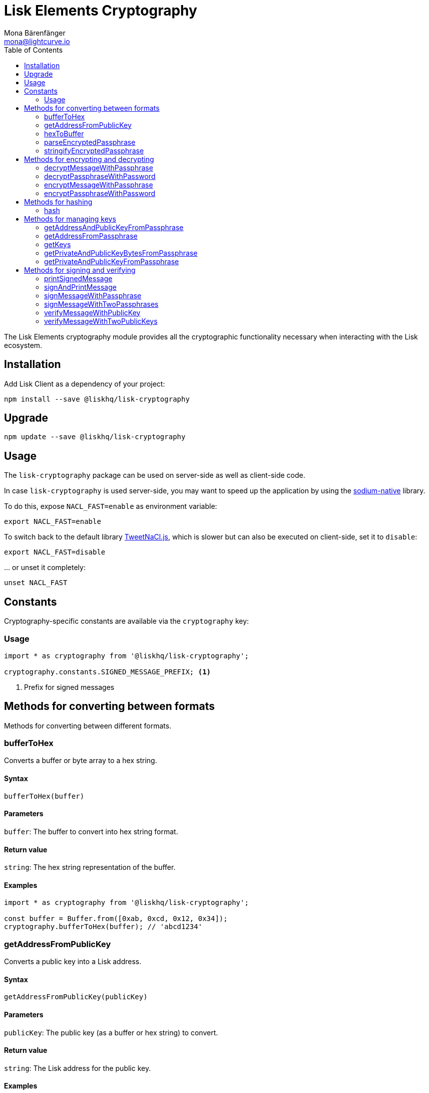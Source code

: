 = Lisk Elements Cryptography
Mona Bärenfänger <mona@lightcurve.io>
:toc:

The Lisk Elements cryptography module provides all the cryptographic functionality necessary when interacting with the Lisk ecosystem.

== Installation

Add Lisk Client as a dependency of your project:

[source,bash]
----
npm install --save @liskhq/lisk-cryptography
----

== Upgrade

[source,bash]
----
npm update --save @liskhq/lisk-cryptography
----

== Usage

The `lisk-cryptography` package can be used on server-side as well as client-side code.

In case `lisk-cryptography` is used server-side, you may want to speed up the application by using the https://github.com/sodium-friends/sodium-native[sodium-native] library.

To do this, expose `NACL_FAST=enable` as environment variable:

[source,bash]
----
export NACL_FAST=enable
----

To switch back to the default library https://github.com/dchest/tweetnacl-js[TweetNaCl.js], which is slower but can also be executed on client-side, set it to `disable`:

[source,bash]
----
export NACL_FAST=disable
----

… or unset it completely:

[source,bash]
----
unset NACL_FAST
----

== Constants

Cryptography-specific constants are available via the `cryptography` key:

=== Usage

[source,js]
----
import * as cryptography from '@liskhq/lisk-cryptography';

cryptography.constants.SIGNED_MESSAGE_PREFIX; <1>
----

<1> Prefix for signed messages

== Methods for converting between formats

Methods for converting between different formats.

=== bufferToHex

Converts a buffer or byte array to a hex string.

==== Syntax

[source,js]
----
bufferToHex(buffer)
----

==== Parameters

`buffer`: The buffer to convert into hex string format.

==== Return value

`string`: The hex string representation of the buffer.

==== Examples

[source,js]
----
import * as cryptography from '@liskhq/lisk-cryptography';

const buffer = Buffer.from([0xab, 0xcd, 0x12, 0x34]);
cryptography.bufferToHex(buffer); // 'abcd1234'
----

=== getAddressFromPublicKey

Converts a public key into a Lisk address.

==== Syntax

[source,js]
----
getAddressFromPublicKey(publicKey)
----

==== Parameters

`publicKey`: The public key (as a buffer or hex string) to convert.

==== Return value

`string`: The Lisk address for the public key.

==== Examples

[source,js]
----
const publicKey = '968ba2fa993ea9dc27ed740da0daf49eddd740dbd7cb1cb4fc5db3a20baf341b';
cryptography.getAddressFromPublicKey(publicKey); // '12668885769632475474L'
----

=== hexToBuffer

Converts a hex string to a buffer.

==== Syntax

[source,js]
----
hexToBuffer(hexString)
----

==== Parameters

`hexString`: The string to convert to a buffer.

==== Return value

`buffer`: The created buffer.

==== Examples

[source,js]
----
const hex = 'abcd1234';
cryptography.hexToBuffer(hex); // <Buffer ab cd 12 34>
----

=== parseEncryptedPassphrase

Parses an encrypted passphrase string as an object.

==== Syntax

[source,js]
----
parseEncryptedPassphrase(encryptedPassphrase)
----

==== Parameters

`encryptedPassphrase`: The stringified encrypted passphrase to parse.

==== Return value

`object`: The parsed encrypted passphrase.

==== Examples

[source,js]
----
const encryptedPassphrase = 'iterations=1000000&salt=bce40d3176e31998ec435ffc2993b280&cipherText=99bb7eff6755ecfe1dfa0368328c2d10589d7b85a23f75043497d7bdf7f14fb84e8caee1f9bc4b9543ba320e7f10801b0ff2065427d55c3139cf15e3b626b54f73b72a5b993323a6d60ec4aa407472ae&iv=51bcc76bbd0ab97b2292e305&tag=12e8fcfe7ad735fa9957baa48442e205&version=1';
cryptography.parseEncryptedPassphrase(encryptedPassphrase);
/* {
    iterations: 1000000,
    salt: 'bce40d3176e31998ec435ffc2993b280',
    cipherText: '99bb7eff6755ecfe1dfa0368328c2d10589d7b85a23f75043497d7bdf7f14fb84e8caee1f9bc4b9543ba320e7f10801b0ff2065427d55c3139cf15e3b626b54f73b72a5b993323a6d60ec4aa407472ae',
    iv: '51bcc76bbd0ab97b2292e305',
    tag: '12e8fcfe7ad735fa9957baa48442e205',
    version: '1',
} */
----

=== stringifyEncryptedPassphrase

Converts an encrypted passphrase object to a string for convenient storage.

==== Syntax

[source,js]
----
stringifyEncryptedPassphrase(encryptedPassphrase)
----

==== Parameters

`encryptedPassphrase`: The encrypted passphrase object to convert into a string.

==== Return value

`string`: The encrypted passphrase as a string.

==== Examples

[source,js]
----
const encryptedPassphrase = cryptography.encryptPassphraseWithPassword(
    'robust swift grocery peasant forget share enable convince deputy road keep cheap',
    'some secure password'
);
cryptography.stringifyEncryptedPassphrase(encryptedPassphrase); // 'iterations=1000000&salt=bce40d3176e31998ec435ffc2993b280&cipherText=99bb7eff6755ecfe1dfa0368328c2d10589d7b85a23f75043497d7bdf7f14fb84e8caee1f9bc4b9543ba320e7f10801b0ff2065427d55c3139cf15e3b626b54f73b72a5b993323a6d60ec4aa407472ae&iv=51bcc76bbd0ab97b2292e305&tag=12e8fcfe7ad735fa9957baa48442e205&version=1'
----

== Methods for encrypting and decrypting

=== decryptMessageWithPassphrase

Decrypts a message that has been encrypted for a given public key using the corresponding passphrase.

==== Syntax

[source,js]
----
decryptMessageWithPassphrase(encryptedMessage, nonce, passphrase, senderPublicKey)
----

==== Parameters

`encryptedMessage`: The hex string representation of the encrypted message.

`nonce`: The hex string representation of the nonce used during encryption.

`passphrase`: The passphrase to be used in decryption.

`senderPublicKey`: The public key of the message sender (used to ensure the message was signed by the correct person).

==== Return value

`string`: The decrypted message.

==== Examples

[source,js]
----
const decryptedMessage = cryptography.decryptMessageWithPassphrase(
    '7bef28e1ddb34902d2e006a36062805e597924c9885c142444bafb',
    '5c29c9df3f041529a5f9ba07c444a86cbafbfd21413ec3a7',
    'robust swift grocery peasant forget share enable convince deputy road keep cheap',
    '9d3058175acab969f41ad9b86f7a2926c74258670fe56b37c429c01fca9f2f0f'
); // 'Hello Lisk!'
----

=== decryptPassphraseWithPassword

Decrypts a passphrase that has been encrypted using a password.

==== Syntax

[source,js]
----
decryptPassphraseWithPassword(encryptedPassphraseObject, password)
----

==== Parameters

`encryptedPassphraseObject`: The output of `encryptPassphraseWithPassword`. Contains `iterations`, `cipherText`, `iv`, `salt`, `tag`, and `version`.

`password`: The password to be used in decryption.

==== Return value

`string`: The decrypted passphrase.

==== Examples

[source,js]
----
const encryptedPassphrase = {
    iterations: 1000000,
    salt: 'bce40d3176e31998ec435ffc2993b280',
    cipherText: '99bb7eff6755ecfe1dfa0368328c2d10589d7b85a23f75043497d7bdf7f14fb84e8caee1f9bc4b9543ba320e7f10801b0ff2065427d55c3139cf15e3b626b54f73b72a5b993323a6d60ec4aa407472ae',
    iv: '51bcc76bbd0ab97b2292e305',
    tag: '12e8fcfe7ad735fa9957baa48442e205',
    version: '1',
};
const decryptedPassphrase = cryptography.decryptPassphraseWithPassword(
    encryptedPassphrase,
    'some secure password'
); // 'robust swift grocery peasant forget share enable convince deputy road keep cheap'
----

=== encryptMessageWithPassphrase

Encrypts a message under a recipient’s public key, using a passphrase to create a signature.

==== Syntax

[source,js]
----
encryptMessageWithPassphrase(message, passphrase, recipientPublicKey)
----

==== Parameters

`message`: The plaintext message to encrypt.

`passphrase`: The passphrase used to sign the encryption and ensure message integrity.

`recipientPublicKey`: The public key to be used in encryption.

==== Return value

`object`: The result of encryption. Contains `nonce` and `encryptedMessage`, both in hex string format.

==== Examples

[source,js]
----
const encryptedMessage = cryptography.encryptMessageWithPassphrase(
    'Hello Lisk!',
    'robust swift grocery peasant forget share enable convince deputy road keep cheap',
    '9d3058175acab969f41ad9b86f7a2926c74258670fe56b37c429c01fca9f2f0f'
);
/* {
    encryptedMessage: '7bef28e1ddb34902d2e006a36062805e597924c9885c142444bafb',
    nonce: '5c29c9df3f041529a5f9ba07c444a86cbafbfd21413ec3a7',
} */
----

=== encryptPassphraseWithPassword

Encrypts a passphrase under a password for secure storage.

==== Syntax

[source,js]
----
encryptPassphraseWithPassword(passphrase, password, [iterations])
----

==== Parameters

`passphrase`: The passphrase to encrypt.

`password`: The password to be used in encryption.

`iterations`: The number of iterations to use when deriving a key from the password using PBKDF2. (Default if not provided is 1,000,000.)

==== Return value

`object`: The result of encryption.
Contains `iterations`, `cipherText`, `iv`, `salt`, `tag` and `version`.

==== Examples

[source,js]
----
const encryptedPassphrase = cryptography.encryptPassphraseWithPassword(
    'robust swift grocery peasant forget share enable convince deputy road keep cheap',
    'some secure password',
);
/* {
    iterations: 1000000,
    salt: 'bce40d3176e31998ec435ffc2993b280',
    cipherText: '99bb7eff6755ecfe1dfa0368328c2d10589d7b85a23f75043497d7bdf7f14fb84e8caee1f9bc4b9543ba320e7f10801b0ff2065427d55c3139cf15e3b626b54f73b72a5b993323a6d60ec4aa407472ae',
    iv: '51bcc76bbd0ab97b2292e305',
    tag: '12e8fcfe7ad735fa9957baa48442e205',
    version: '1',
} */
----

== Methods for hashing

=== hash

Hashes an input using the SHA256 algorithm.

==== Syntax

[source,js]
----
hash(data, [format])
----

==== Parameters

`data`: The data to hash provided as a buffer, or a string.

`format`: The format of the input data if provided as a string.
Must be one of `hex` or `utf8`.

==== Return value

`buffer`: The result of hashing.

==== Examples

[source,js]
----
cryptography.hash(Buffer.from([0xab, 0xcd, 0x12, 0x34])); // <Buffer 77 79 07 d5 4b 6a 45 02 bd 65 4c b4 ae 81 c5 f7 27 01 3b 5e 3b 93 cd 8b 53 d7 21 34 42 69 d3 b0>
cryptography.hash('abcd1234', 'hex'); // <Buffer 77 79 07 d5 4b 6a 45 02 bd 65 4c b4 ae 81 c5 f7 27 01 3b 5e 3b 93 cd 8b 53 d7 21 34 42 69 d3 b0>
cryptography.hash('abcd1234', 'utf8'); // <Buffer e9 ce e7 1a b9 32 fd e8 63 33 8d 08 be 4d e9 df e3 9e a0 49 bd af b3 42 ce 65 9e c5 45 0b 69 ae>
----

== Methods for managing keys

=== getAddressAndPublicKeyFromPassphrase

Returns an object containing the address and public key for a provided passphrase.

==== Syntax

[source,js]
----
getAddressAndPublicKeyFromPassphrase(passphrase)
----

==== Parameters

`passphrase`: The secret passphrase to process.

==== Return value

`object`: Contains `address` as a `string`, and `publicKey` as a hex `string`.

==== Examples

[source,js]
----
cryptography.getAddressAndPublicKeyFromPassphrase(
    'robust swift grocery peasant forget share enable convince deputy road keep cheap'
);
/* {
    address: '8273455169423958419L',
    publicKey: '9d3058175acab969f41ad9b86f7a2926c74258670fe56b37c429c01fca9f2f0f',
} */
----

=== getAddressFromPassphrase

Returns the Lisk address for a provided passphrase.

==== Syntax

[source,js]
----
getAddressFromPassphrase(passphrase)
----

==== Parameters

`passphrase`: The secret passphrase to process.

==== Return value

`string`: The address associated with the provided passphrase.

==== Examples

[source,js]
----
cryptography.getAddressFromPassphrase(
    'robust swift grocery peasant forget share enable convince deputy road keep cheap'
); //'8273455169423958419L'
----

=== getKeys

An alias for `getPrivateAndPublicKeyFromPassphrase`.

=== getPrivateAndPublicKeyBytesFromPassphrase

Returns an object containing the private and public keys as ``Uint8Array``s for a provided passphrase.

==== Syntax

[source,js]
----
getPrivateAndPublicKeyBytesFromPassphrase(passphrase)
----

==== Parameters

`passphrase`: The secret passphrase to process.

==== Return value

`object`: Contains `privateKey` and `publicKey` as ``Uint8Array``s.

==== Examples

[source,js]
----
cryptography.getPrivateAndPublicKeyBytesFromPassphrase(
    'robust swift grocery peasant forget share enable convince deputy road keep cheap'
);
/* {
    privateKey: [Uint8Array],
    publicKey: [Uint8Array],
} */
----

=== getPrivateAndPublicKeyFromPassphrase

Returns an object containing the private and public keys as hex ``string``s for a provided passphrase.

==== Syntax

[source,js]
----
getPrivateAndPublicKeyFromPassphrase(passphrase)
----

==== Parameters

`passphrase`: The secret passphrase to process.

==== Return value

`object`: Contains `privateKey` and `publicKey` as hex ``string``s.

==== Examples

[source,js]
----
cryptography.getPrivateAndPublicKeyFromPassphrase(
    'robust swift grocery peasant forget share enable convince deputy road keep cheap'
);
/* {
    privateKey: 'b092a6664e9eed658ff50fe796ee695b9fe5617e311e9e8a34eb340eb5b831549d3058175acab969f41ad9b86f7a2926c74258670fe56b37c429c01fca9f2f0f',
    publicKey: '9d3058175acab969f41ad9b86f7a2926c74258670fe56b37c429c01fca9f2f0f',
} */
----

== Methods for signing and verifying

=== printSignedMessage

Outputs a string representation of a signed message object which is suitable for printing.

==== Syntax

[source,js]
----
printSignedMessage(signedMessageObject)
----

==== Parameters

* `signedMessageObject`: The result of calling `signMessageWithPassphrase` or `signMessageWithTwoPassphrases`.

==== Return value

`string`: The string representation of the signed message object.

==== Examples

[source,js]
----
const stringToPrint = cryptography.printSignedMessage({
    message: 'Hello Lisk!',
    publicKey: '9d3058175acab969f41ad9b86f7a2926c74258670fe56b37c429c01fca9f2f0f',
    signature: '125febe625b2d62381ff836c020de0b00297f7d2493fe6404bc6109fd70a55348555b7a66a35ac657d338d7fe329efd203da1602f4c88cc21934605676558401',
});
console.log(stringToPrint);
//-----BEGIN LISK SIGNED MESSAGE-----
//-----MESSAGE-----
//Hello Lisk!
//-----PUBLIC KEY-----
//9d3058175acab969f41ad9b86f7a2926c74258670fe56b37c429c01fca9f2f0f
//-----SIGNATURE-----
//125febe625b2d62381ff836c020de0b00297f7d2493fe6404bc6109fd70a55348555b7a66a35ac657d338d7fe329efd203da1602f4c88cc21934605676558401
//-----END LISK SIGNED MESSAGE-----
----

=== signAndPrintMessage

Signs a message with one or two passphrases and outputs a string representation which is suitable for printing.

==== Syntax

[source,js]
----
signAndPrintMessage(message, passphrase, [secondPassphrase])
----

==== Parameters

`message`: The string message to sign.

`passphrase`: The secret passphrase to use to sign the message.

`secondPassphrase`: Optional second secret passphrase to use to sign the message.

==== Return value

`string`: The string representation of the signed message object.

==== Examples

[source,js]
----
const stringToPrint = cryptography.signAndPrintMessage('Hello Lisk!',  'robust swift grocery peasant forget share enable convince deputy road keep cheap');
console.log(stringToPrint);
// -----BEGIN LISK SIGNED MESSAGE-----
//-----MESSAGE-----
//Hello Lisk!
//-----PUBLIC KEY-----
//9d3058175acab969f41ad9b86f7a2926c74258670fe56b37c429c01fca9f2f0f
//-----SIGNATURE-----
//125febe625b2d62381ff836c020de0b00297f7d2493fe6404bc6109fd70a55348555b7a66a35ac657d338d7fe329efd203da1602f4c88cc21934605676558401
//-----END LISK SIGNED MESSAGE-----
----

=== signMessageWithPassphrase

Signs a message with a passphrase.

==== Syntax

[source,js]
----
signMessageWithPassphrase(message, passphrase)
----

==== Parameters

`message`: The string message to sign.

`passphrase`: The secret passphrase to use to sign the message.

==== Return value

`object`: Contains `message`, `publicKey` corresponding to the passphrase and `signature` as a hex `string`.

==== Examples

[source,js]
----
cryptography.signMessageWithPassphrase('Hello Lisk!',  'robust swift grocery peasant forget share enable convince deputy road keep cheap');
/* {
    message: 'Hello Lisk!',
    publicKey: '9d3058175acab969f41ad9b86f7a2926c74258670fe56b37c429c01fca9f2f0f',
    signature: '125febe625b2d62381ff836c020de0b00297f7d2493fe6404bc6109fd70a55348555b7a66a35ac657d338d7fe329efd203da1602f4c88cc21934605676558401',
} */
----

=== signMessageWithTwoPassphrases

Signs a message using a secret passphrase and a second secret passphrase.

==== Syntax

[source,js]
----
signMessageWithTwoPassphrases(message, passphrase, secondPassphrase)
----

==== Parameters

`message`: The message to sign as a UTF8-encoded string or a buffer.

`passphrase`: The secret passphrase to be used in signing.

`secondPassphrase`: The second secret passphrase to be used in signing.

==== Return value

`object`: Contains `message` (the original input), `publicKey` (for the passphrase as a hex `string`), `secondPublicKey` (for the second passphrase as a hex `string`), `signature` (as a hex `string`) and `secondSignature` (as a hex `string`).

==== Examples

[source,js]
----
cryptography.signMessageWithTwoPassphrases(
    'Hello Lisk!',
    'robust swift grocery peasant forget share enable convince deputy road keep cheap',
    'weapon van trap again sustain write useless great pottery urge month nominee',
);
/* {
    message: 'Hello Lisk!',
    publicKey: '9d3058175acab969f41ad9b86f7a2926c74258670fe56b37c429c01fca9f2f0f',
    secondPublicKey: '141b16ac8d5bd150f16b1caa08f689057ca4c4434445e56661831f4e671b7c0a',
    signature: '125febe625b2d62381ff836c020de0b00297f7d2493fe6404bc6109fd70a55348555b7a66a35ac657d338d7fe329efd203da1602f4c88cc21934605676558401',
    secondSignature: '97196d262823166ec9ae5145238479effe00204e763d43cc9539cc711277a6652e8266aace3622f9e8a08cd5de08115c06db15fee71a44a98172cfab58f91c01',
 } */
----

=== verifyMessageWithPublicKey

Verifies that a signature for a given message matches the provided public key.

==== Syntax

[source,js]
----
verifyMessageWithPublicKey(signedMessageObject)
----

==== Parameters

`signedMessageObject`: The result of calling `signMessageWithPassphrase`.

==== Return value

`boolean`: Returns `true` if the signature is valid, and `false` if not.

==== Examples

[source,js]
----
cryptography.verifyMessageWithPublicKey({
    message: 'Hello Lisk!',
    publicKey: '9d3058175acab969f41ad9b86f7a2926c74258670fe56b37c429c01fca9f2f0f',
    signature: '125febe625b2d62381ff836c020de0b00297f7d2493fe6404bc6109fd70a55348555b7a66a35ac657d338d7fe329efd203da1602f4c88cc21934605676558401',
}); // true
----

=== verifyMessageWithTwoPublicKeys

Verifies that a signature and second signature for a given message match the provided public keys.

==== Syntax

[source,js]
----
verifyMessageWithTwoPublicKeys(signedMessageObject)
----

==== Parameters

`signedMessageObject`: The result of calling `signMessageWithTwoPassphrases`.

==== Return value

`boolean`: Returns `true` if the signatures are valid, and `false` if not.

==== Examples

[source,js]
----
cryptography.verifyMessageWithTwoPublicKeys({
    message: 'Hello Lisk!',
    publicKey: '9d3058175acab969f41ad9b86f7a2926c74258670fe56b37c429c01fca9f2f0f',
    secondPublicKey: '141b16ac8d5bd150f16b1caa08f689057ca4c4434445e56661831f4e671b7c0a',
    signature: '125febe625b2d62381ff836c020de0b00297f7d2493fe6404bc6109fd70a55348555b7a66a35ac657d338d7fe329efd203da1602f4c88cc21934605676558401',
    secondSignature: '97196d262823166ec9ae5145238479effe00204e763d43cc9539cc711277a6652e8266aace3622f9e8a08cd5de08115c06db15fee71a44a98172cfab58f91c01',
}); // true
----
